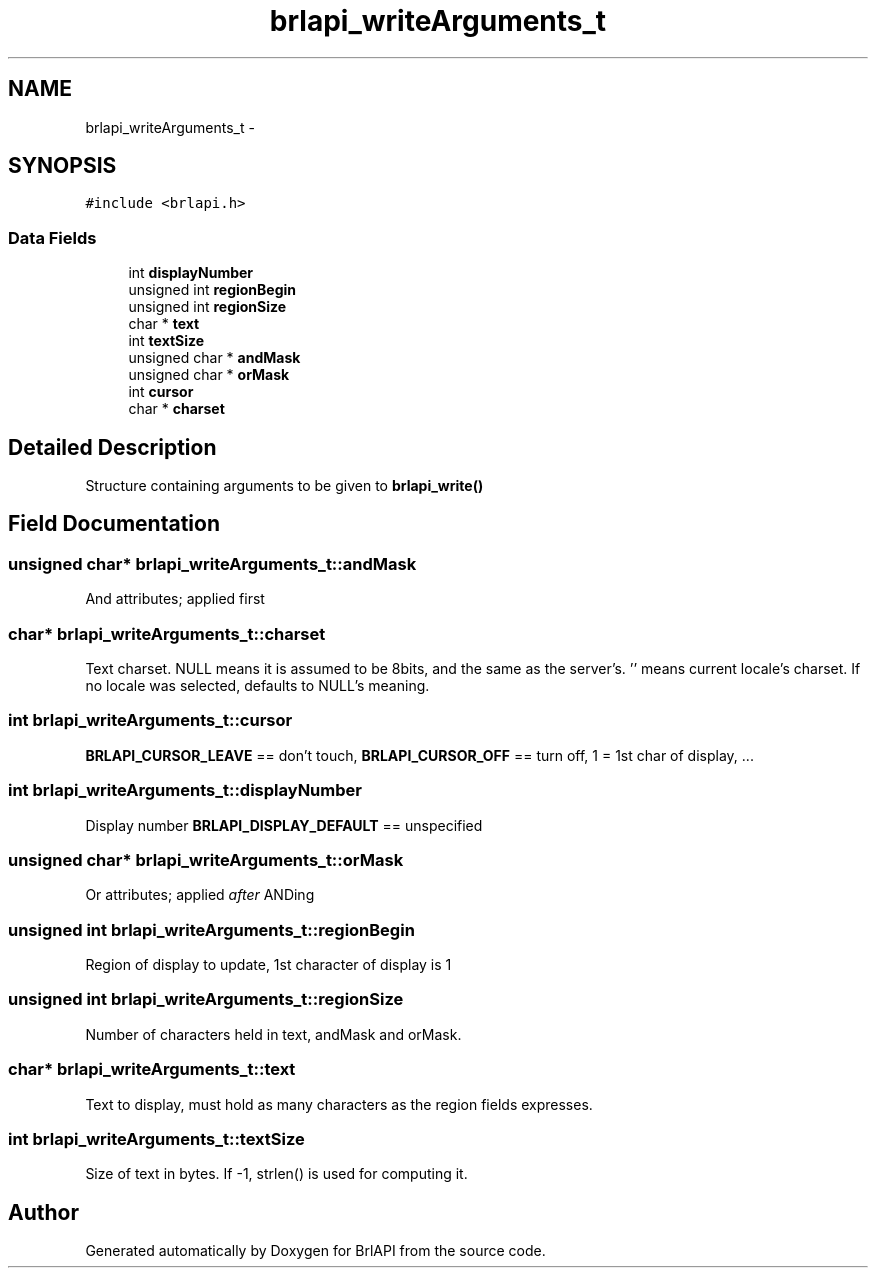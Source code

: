 .TH "brlapi_writeArguments_t" 3 "Mon Apr 1 2013" "Version 1.0" "BrlAPI" \" -*- nroff -*-
.ad l
.nh
.SH NAME
brlapi_writeArguments_t \- 
.SH SYNOPSIS
.br
.PP
.PP
\fC#include <brlapi\&.h>\fP
.SS "Data Fields"

.in +1c
.ti -1c
.RI "int \fBdisplayNumber\fP"
.br
.ti -1c
.RI "unsigned int \fBregionBegin\fP"
.br
.ti -1c
.RI "unsigned int \fBregionSize\fP"
.br
.ti -1c
.RI "char * \fBtext\fP"
.br
.ti -1c
.RI "int \fBtextSize\fP"
.br
.ti -1c
.RI "unsigned char * \fBandMask\fP"
.br
.ti -1c
.RI "unsigned char * \fBorMask\fP"
.br
.ti -1c
.RI "int \fBcursor\fP"
.br
.ti -1c
.RI "char * \fBcharset\fP"
.br
.in -1c
.SH "Detailed Description"
.PP 
Structure containing arguments to be given to \fBbrlapi_write()\fP 
.SH "Field Documentation"
.PP 
.SS "unsigned char* brlapi_writeArguments_t::andMask"
And attributes; applied first 
.SS "char* brlapi_writeArguments_t::charset"
Text charset\&. NULL means it is assumed to be 8bits, and the same as the server's\&. '' means current locale's charset\&. If no locale was selected, defaults to NULL's meaning\&. 
.SS "int brlapi_writeArguments_t::cursor"
\fBBRLAPI_CURSOR_LEAVE\fP == don't touch, \fBBRLAPI_CURSOR_OFF\fP == turn off, 1 = 1st char of display, \&.\&.\&. 
.SS "int brlapi_writeArguments_t::displayNumber"
Display number \fBBRLAPI_DISPLAY_DEFAULT\fP == unspecified 
.SS "unsigned char* brlapi_writeArguments_t::orMask"
Or attributes; applied \fIafter\fP ANDing 
.SS "unsigned int brlapi_writeArguments_t::regionBegin"
Region of display to update, 1st character of display is 1 
.SS "unsigned int brlapi_writeArguments_t::regionSize"
Number of characters held in text, andMask and orMask\&. 
.SS "char* brlapi_writeArguments_t::text"
Text to display, must hold as many characters as the region fields expresses\&. 
.SS "int brlapi_writeArguments_t::textSize"
Size of text in bytes\&. If -1, strlen() is used for computing it\&. 

.SH "Author"
.PP 
Generated automatically by Doxygen for BrlAPI from the source code\&.
